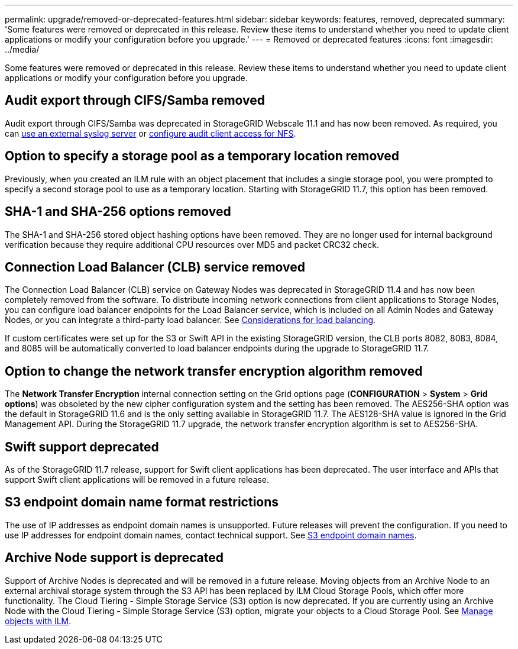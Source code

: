 ---
permalink: upgrade/removed-or-deprecated-features.html
sidebar: sidebar
keywords: features, removed, deprecated
summary: 'Some features were removed or deprecated in this release. Review these items to understand whether you need to update client applications or modify your configuration before you upgrade.'
---
= Removed or deprecated features
:icons: font
:imagesdir: ../media/

[.lead]
Some features were removed or deprecated in this release. Review these items to understand whether you need to update client applications or modify your configuration before you upgrade.

== Audit export through CIFS/Samba removed
Audit export through CIFS/Samba was deprecated in StorageGRID Webscale 11.1 and has now been removed. As required, you can link:../monitor/considerations-for-external-syslog-server.html[use an external syslog server] or link:../admin/configuring-audit-client-access.html[configure audit client access for NFS].

== Option to specify a storage pool as a temporary location removed
Previously, when you created an ILM rule with an object placement that includes a single storage pool, you were prompted to specify a second storage pool to use as a temporary location. Starting with StorageGRID 11.7, this option has been removed.

== SHA-1 and SHA-256 options removed
The SHA-1 and SHA-256 stored object hashing options have been removed. They are no longer used for internal background verification because they require additional CPU resources over MD5 and packet CRC32 check.

== Connection Load Balancer (CLB) service removed
The Connection Load Balancer (CLB) service on Gateway Nodes was deprecated in StorageGRID 11.4 and has now been completely removed from the software. To distribute incoming network connections from client applications to Storage Nodes, you can configure load balancer endpoints for the Load Balancer service, which is included on all Admin Nodes and Gateway Nodes, or you can integrate a third-party load balancer. See link:../admin/managing-load-balancing.html[Considerations for load balancing].

If custom certificates were set up for the S3 or Swift API in the existing StorageGRID version, the CLB ports 8082, 8083, 8084, and 8085 will be automatically converted to load balancer endpoints during the upgrade to StorageGRID 11.7.

== Option to change the network transfer encryption algorithm removed 
The *Network Transfer Encryption* internal connection setting on the Grid options page (*CONFIGURATION* > *System* > *Grid options*) was obsoleted by the new cipher configuration system and the setting has been removed. The AES256-SHA option was the default in StorageGRID 11.6 and is the only setting available in StorageGRID 11.7. The AES128-SHA value is ignored in the Grid Management API. During the StorageGRID 11.7 upgrade, the network transfer encryption algorithm is set to AES256-SHA.

== Swift support deprecated
As of the StorageGRID 11.7 release, support for Swift client applications has been deprecated. The user interface and APIs that support Swift client applications will be removed in a future release.

== S3 endpoint domain name format restrictions 
The use of IP addresses as endpoint domain names is unsupported. Future releases will prevent the configuration. If you need to use IP addresses for endpoint domain names, contact technical support. See link:../admin/configuring-s3-api-endpoint-domain-names.html[S3 endpoint domain names].

== Archive Node support is deprecated
Support of Archive Nodes is deprecated and will be removed in a future release. Moving objects from an Archive Node to an external archival storage system through the S3 API has been replaced by ILM Cloud Storage Pools, which offer more functionality. The Cloud Tiering - Simple Storage Service (S3) option is now deprecated. If you are currently using an Archive Node with the Cloud Tiering - Simple Storage Service (S3) option, migrate your objects to a Cloud Storage Pool. See link:../ilm/index.html[Manage objects with ILM].